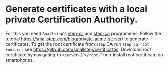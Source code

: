 # ##################################################
# Notes for
# 'Piece for smartphone orchestra A'
# ##################################################

* Generate certificates with a local private Certification Authority.
For this you need ~Smallstep~'s [[https://github.com/smallstep/cli][step-cli]] and [[https://github.com/smallstep/certificates][step-ca]] programmes. Follow the tutorial 
https://smallstep.com/blog/private-acme-server/ to generate certificates. 
To get the root certificate from ~step~ CA run
		~step ca root root.crt~
see https://github.com/smallstep/certificates.
Download root certificate by navigating to ~<server-IP>/root~. Then Install root certificate on smartphones.

